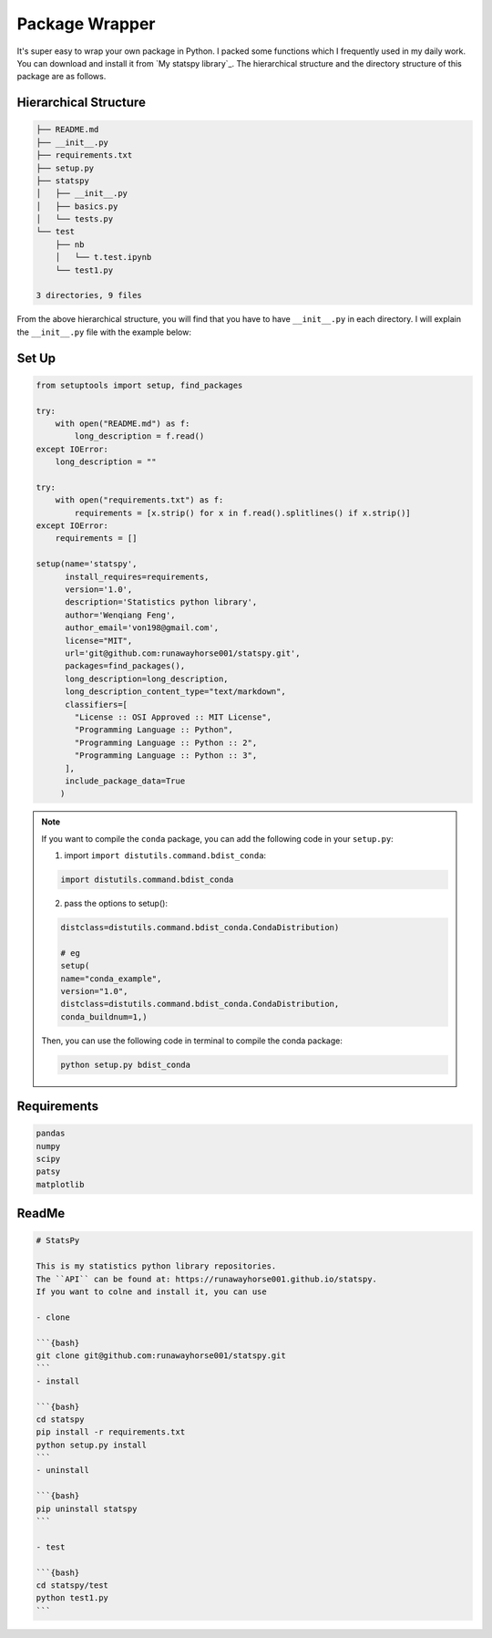 
.. _pack:

===============
Package Wrapper
===============

It's super easy to wrap your own package in Python. I packed some functions which I frequently 
used in my daily work. You can download and install it from `My statspy library`_. The hierarchical 
structure and the directory structure of this package are as follows. 
 
Hierarchical Structure
++++++++++++++++++++++


.. code-block:: bash

	├── README.md
	├── __init__.py
	├── requirements.txt
	├── setup.py
	├── statspy
	│   ├── __init__.py
	│   ├── basics.py
	│   └── tests.py
	└── test
	    ├── nb
	    │   └── t.test.ipynb
	    └── test1.py

	3 directories, 9 files


From the above hierarchical structure, you will find that you have to have ``__init__.py`` in each directory. I will explain the ``__init__.py`` file with the example below:

Set Up
++++++

.. code-block:: python

	from setuptools import setup, find_packages

	try:
	    with open("README.md") as f:
	        long_description = f.read()
	except IOError:
	    long_description = ""

	try:
	    with open("requirements.txt") as f:
	        requirements = [x.strip() for x in f.read().splitlines() if x.strip()]
	except IOError:
	    requirements = []

	setup(name='statspy',
	      install_requires=requirements,
	      version='1.0',
	      description='Statistics python library',
	      author='Wenqiang Feng',
	      author_email='von198@gmail.com',
	      license="MIT",
	      url='git@github.com:runawayhorse001/statspy.git',
	      packages=find_packages(),
	      long_description=long_description,
	      long_description_content_type="text/markdown",
	      classifiers=[
	        "License :: OSI Approved :: MIT License",
	        "Programming Language :: Python",
	        "Programming Language :: Python :: 2",
	        "Programming Language :: Python :: 3",
	      ],
	      include_package_data=True	      
	     )


.. note::

    If you want to compile the ``conda`` package, you can add the following
    code in your ``setup.py``:

    1. import ``import distutils.command.bdist_conda``:

    .. code-block:: python

       import distutils.command.bdist_conda

    2. pass the options to setup():

    .. code-block:: python

        distclass=distutils.command.bdist_conda.CondaDistribution)

        # eg
        setup(
        name="conda_example",
        version="1.0",
        distclass=distutils.command.bdist_conda.CondaDistribution,
        conda_buildnum=1,)

    Then, you can use the following code in terminal to compile the conda
    package:

    .. code-block:: python

        python setup.py bdist_conda

Requirements
++++++++++++

.. code-block:: rst

	pandas
	numpy
	scipy
	patsy
	matplotlib



ReadMe
++++++

.. code-block:: bash

	# StatsPy

	This is my statistics python library repositories.
	The ``API`` can be found at: https://runawayhorse001.github.io/statspy. 
	If you want to colne and install it, you can use 

	- clone

	```{bash}
	git clone git@github.com:runawayhorse001/statspy.git
	```
	- install 

	```{bash}
	cd statspy
	pip install -r requirements.txt 
	python setup.py install
	```
	- uninstall 

	```{bash}
	pip uninstall statspy
	```

	- test 

	```{bash}
	cd statspy/test
	python test1.py
	```







.. _My ststspy library: https://runawayhorse001.github.io/statspy/
